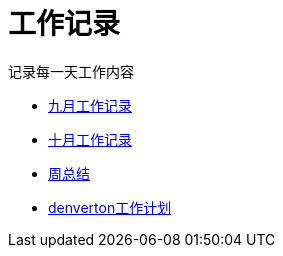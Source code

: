 = 工作记录

记录每一天工作内容

:icons: font

* link:work9.html[九月工作记录]
* link:work10.html[十月工作记录]
* link:week.html[周总结]
* link:denverton_plan.html[denverton工作计划]
